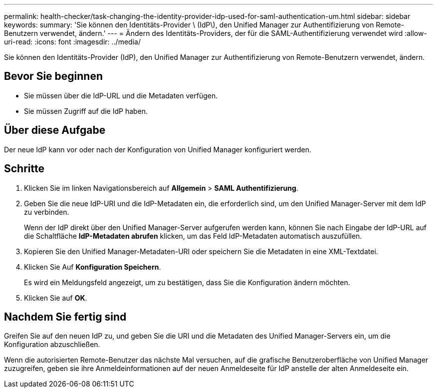 ---
permalink: health-checker/task-changing-the-identity-provider-idp-used-for-saml-authentication-um.html 
sidebar: sidebar 
keywords:  
summary: 'Sie können den Identitäts-Provider \ (IdP\), den Unified Manager zur Authentifizierung von Remote-Benutzern verwendet, ändern.' 
---
= Ändern des Identitäts-Providers, der für die SAML-Authentifizierung verwendet wird
:allow-uri-read: 
:icons: font
:imagesdir: ../media/


[role="lead"]
Sie können den Identitäts-Provider (IdP), den Unified Manager zur Authentifizierung von Remote-Benutzern verwendet, ändern.



== Bevor Sie beginnen

* Sie müssen über die IdP-URL und die Metadaten verfügen.
* Sie müssen Zugriff auf die IdP haben.




== Über diese Aufgabe

Der neue IdP kann vor oder nach der Konfiguration von Unified Manager konfiguriert werden.



== Schritte

. Klicken Sie im linken Navigationsbereich auf *Allgemein* > *SAML Authentifizierung*.
. Geben Sie die neue IdP-URI und die IdP-Metadaten ein, die erforderlich sind, um den Unified Manager-Server mit dem IdP zu verbinden.
+
Wenn der IdP direkt über den Unified Manager-Server aufgerufen werden kann, können Sie nach Eingabe der IdP-URL auf die Schaltfläche *IdP-Metadaten abrufen* klicken, um das Feld IdP-Metadaten automatisch auszufüllen.

. Kopieren Sie den Unified Manager-Metadaten-URI oder speichern Sie die Metadaten in eine XML-Textdatei.
. Klicken Sie Auf *Konfiguration Speichern*.
+
Es wird ein Meldungsfeld angezeigt, um zu bestätigen, dass Sie die Konfiguration ändern möchten.

. Klicken Sie auf *OK*.




== Nachdem Sie fertig sind

Greifen Sie auf den neuen IdP zu, und geben Sie die URI und die Metadaten des Unified Manager-Servers ein, um die Konfiguration abzuschließen.

Wenn die autorisierten Remote-Benutzer das nächste Mal versuchen, auf die grafische Benutzeroberfläche von Unified Manager zuzugreifen, geben sie ihre Anmeldeinformationen auf der neuen Anmeldeseite für IdP anstelle der alten Anmeldeseite ein.
